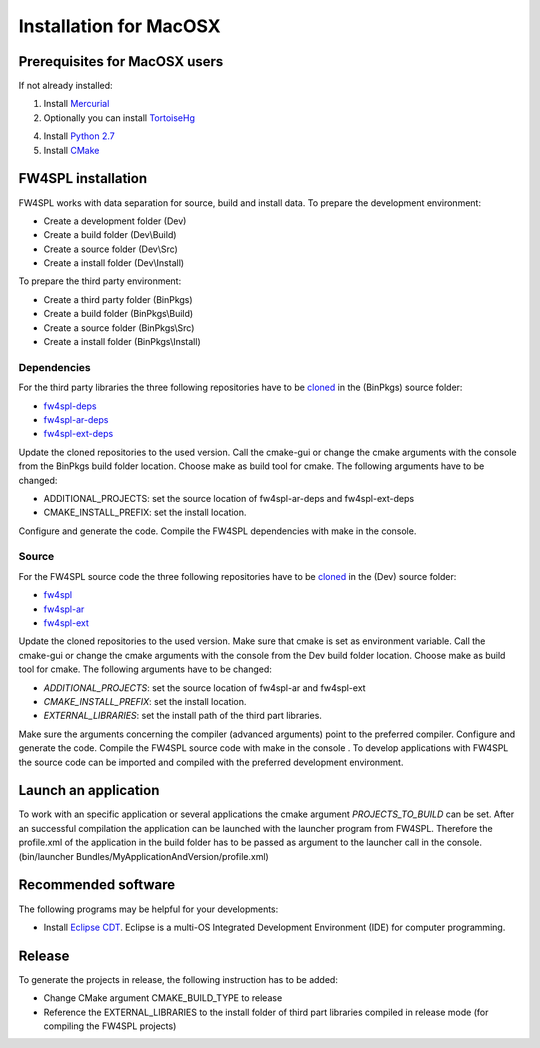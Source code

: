 .. role:: red

.. role:: green

.. role:: orange

Installation for MacOSX
======================

Prerequisites for MacOSX users
--------------------------------

If not already installed:

1. Install `Mercurial <http://mercurial.selenic.com/wiki/>`_ 

2. Optionally you can install `TortoiseHg <http://tortoisehg.bitbucket.org/>`_ 

4. Install `Python 2.7 <https://www.python.org/downloads/>`_ 

5. Install `CMake <http://www.cmake.org/download/>`_ 


FW4SPL installation
-------------------------

FW4SPL works with data separation for source, build and install data. 
To prepare the development environment:

- Create a development folder (Dev)

- Create a build folder (Dev\\Build)

- Create a source folder (Dev\\Src)

- Create a install folder (Dev\\Install)

To prepare the third party environment:

- Create a third party folder (BinPkgs)

- Create a build folder (BinPkgs\\Build)

- Create a source folder (BinPkgs\\Src)

- Create a install folder (BinPkgs\\Install)

.. .. image:: Directories.png
..   :scale: 50 %

Dependencies
~~~~~~~~~~~~~~~~~

For the third party libraries the three following repositories have to be `cloned <http://git-scm.com/book/en/v2/Git-Basics-Getting-a-Git-Repository#Cloning-an-Existing-Repository>`_ in the (BinPkgs) source folder:

- `fw4spl-deps <https://github.com/fw4spl-org/fw4spl-deps.git>`_

- `fw4spl-ar-deps <https://github.com/fw4spl-org/fw4spl-ar-deps.git>`_

- `fw4spl-ext-deps <https://github.com/fw4spl-org/fw4spl-ext-deps.git>`_

Update the cloned repositories to the used version. Call the cmake-gui or change the cmake arguments with the console from the BinPkgs build folder location. 
Choose make as build tool for cmake. The following arguments have to be changed:

- :red:`ADDITIONAL_PROJECTS`: set the source location of fw4spl-ar-deps and fw4spl-ext-deps

- :green:`CMAKE_INSTALL_PREFIX`: set the install location.

Configure and generate the code. Compile the FW4SPL dependencies with make in the console.

Source
~~~~~~~~~~~~~~~~~

For the FW4SPL source code the three following repositories have to be `cloned <http://git-scm.com/book/en/v2/Git-Basics-Getting-a-Git-Repository#Cloning-an-Existing-Repository>`_ in the (Dev) source folder:

- `fw4spl <https://github.com/fw4spl-org/fw4spl.git>`_

- `fw4spl-ar <https://github.com/fw4spl-org/fw4spl-ar.git>`_

- `fw4spl-ext <https://github.com/fw4spl-org/fw4spl-ext.git>`_

Update the cloned repositories to the used version. Make sure that cmake is set as environment variable. Call the cmake-gui or change the cmake arguments with the console from the Dev build folder location. 
Choose make as build tool for cmake. The following arguments have to be changed:

- *ADDITIONAL_PROJECTS*: set the source location of fw4spl-ar and fw4spl-ext

- *CMAKE_INSTALL_PREFIX*: set the install location.

- *EXTERNAL_LIBRARIES*: set the install path of the third part libraries.

Make sure the arguments concerning the compiler (advanced arguments) point to the preferred compiler.
Configure and generate the code. Compile the FW4SPL source code with make in the console . 
To develop applications with FW4SPL the source code can be imported and compiled with the preferred development environment. 


Launch an application
-------------------------

To work with an specific application or several applications the cmake argument *PROJECTS_TO_BUILD* can be set. 
After an successful compilation the application can be launched with the launcher program from FW4SPL. 
Therefore the profile.xml of the application in the build folder has to be passed as argument to the launcher call in the console. (bin/launcher Bundles/MyApplicationAndVersion/profile.xml)

.. .. image:: launchApp.png
..   :scale: 50 %

Recommended software
-------------------------

The following programs may be helpful for your developments:

- Install `Eclipse CDT <https://eclipse.org/cdt/>`_. Eclipse is a multi-OS Integrated Development Environment (IDE) for computer programming. 

Release
-------------------------

To generate the projects in release, the following instruction has to be added:


- Change CMake argument CMAKE_BUILD_TYPE to release

- Reference the EXTERNAL_LIBRARIES to the install folder of third part libraries compiled in release mode (for compiling the FW4SPL projects)